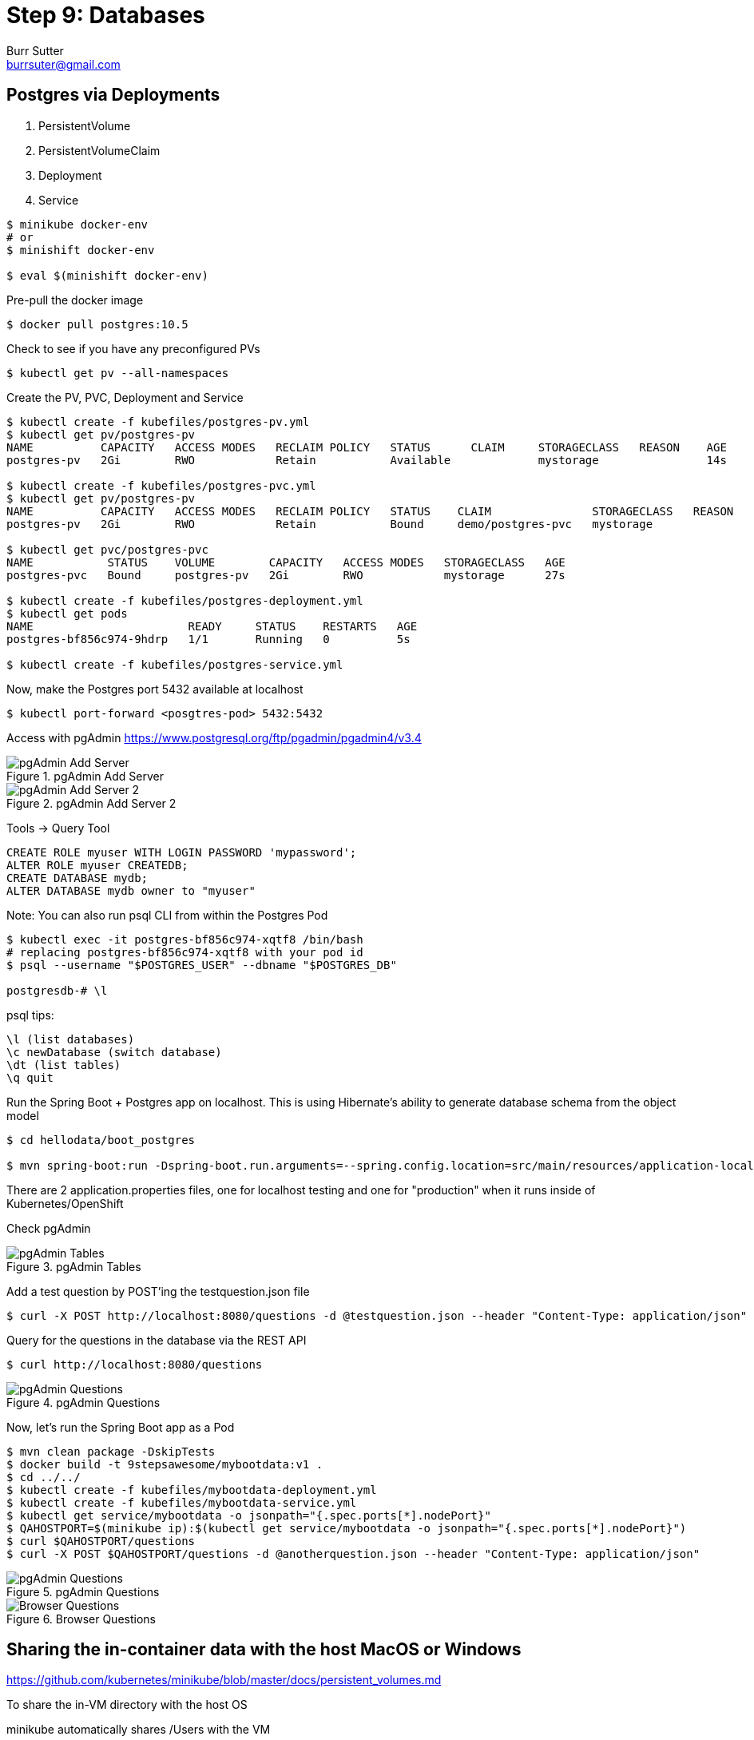 = Step 9: Databases
Burr Sutter <burrsuter@gmail.com>

ifndef::codedir[:codedir: code]
ifndef::imagesdir[:imagesdir: images]

== Postgres via Deployments

1. PersistentVolume
2. PersistentVolumeClaim
3. Deployment
4. Service

[source,bash]
----
$ minikube docker-env
# or
$ minishift docker-env

$ eval $(minishift docker-env)
----

Pre-pull the docker image

[source,bash]
----
$ docker pull postgres:10.5
----

Check to see if you have any preconfigured PVs

[source,bash]
----
$ kubectl get pv --all-namespaces
----

Create the PV, PVC, Deployment and Service

[source,bash]
----
$ kubectl create -f kubefiles/postgres-pv.yml
$ kubectl get pv/postgres-pv
NAME          CAPACITY   ACCESS MODES   RECLAIM POLICY   STATUS      CLAIM     STORAGECLASS   REASON    AGE
postgres-pv   2Gi        RWO            Retain           Available             mystorage                14s

$ kubectl create -f kubefiles/postgres-pvc.yml
$ kubectl get pv/postgres-pv
NAME          CAPACITY   ACCESS MODES   RECLAIM POLICY   STATUS    CLAIM               STORAGECLASS   REASON    AGE
postgres-pv   2Gi        RWO            Retain           Bound     demo/postgres-pvc   mystorage                49s

$ kubectl get pvc/postgres-pvc
NAME           STATUS    VOLUME        CAPACITY   ACCESS MODES   STORAGECLASS   AGE
postgres-pvc   Bound     postgres-pv   2Gi        RWO            mystorage      27s

$ kubectl create -f kubefiles/postgres-deployment.yml
$ kubectl get pods
NAME                       READY     STATUS    RESTARTS   AGE
postgres-bf856c974-9hdrp   1/1       Running   0          5s

$ kubectl create -f kubefiles/postgres-service.yml
----

Now, make the Postgres port 5432 available at localhost

[source,bash]
----
$ kubectl port-forward <posgtres-pod> 5432:5432
----

Access with pgAdmin https://www.postgresql.org/ftp/pgadmin/pgadmin4/v3.4

.pgAdmin Add Server
image::pgadmin_add_server.png[pgAdmin Add Server]

.pgAdmin Add Server 2
image::pgadmin_add_server2.png[pgAdmin Add Server 2]

Tools -> Query Tool

[source,sql]
----
CREATE ROLE myuser WITH LOGIN PASSWORD 'mypassword';
ALTER ROLE myuser CREATEDB;
CREATE DATABASE mydb;
ALTER DATABASE mydb owner to "myuser"
----

Note: You can also run psql CLI from within the Postgres Pod
----
$ kubectl exec -it postgres-bf856c974-xqtf8 /bin/bash
# replacing postgres-bf856c974-xqtf8 with your pod id
$ psql --username "$POSTGRES_USER" --dbname "$POSTGRES_DB"

postgresdb-# \l
----

psql tips:

----
\l (list databases)
\c newDatabase (switch database) 
\dt (list tables)
\q quit
----


Run the Spring Boot + Postgres app on localhost.  This is using Hibernate's ability to generate database schema from the object model

[source,bash]
----
$ cd hellodata/boot_postgres

$ mvn spring-boot:run -Dspring-boot.run.arguments=--spring.config.location=src/main/resources/application-local.properties
----

There are 2 application.properties files, one for localhost testing and one for "production" when it runs inside of Kubernetes/OpenShift

Check pgAdmin

.pgAdmin Tables
image::pgadmin_schema_creation.png[pgAdmin Tables]


Add a test question by POST'ing the testquestion.json file

[source,bash]
----
$ curl -X POST http://localhost:8080/questions -d @testquestion.json --header "Content-Type: application/json"
----

Query for the questions in the database via the REST API

[source,bash]
----
$ curl http://localhost:8080/questions
----

.pgAdmin Questions
image::pgadmin_query_questions1.png[pgAdmin Questions]


Now, let's run the Spring Boot app as a Pod

[source,bash]
----
$ mvn clean package -DskipTests
$ docker build -t 9stepsawesome/mybootdata:v1 .
$ cd ../../
$ kubectl create -f kubefiles/mybootdata-deployment.yml
$ kubectl create -f kubefiles/mybootdata-service.yml
$ kubectl get service/mybootdata -o jsonpath="{.spec.ports[*].nodePort}"
$ QAHOSTPORT=$(minikube ip):$(kubectl get service/mybootdata -o jsonpath="{.spec.ports[*].nodePort}")
$ curl $QAHOSTPORT/questions
$ curl -X POST $QAHOSTPORT/questions -d @anotherquestion.json --header "Content-Type: application/json"
----

.pgAdmin Questions
image::pgadmin_query_questions.png[pgAdmin Questions]

.Browser Questions
image::chrome_rest_api.png[Browser Questions]



== Sharing the in-container data with the host MacOS or Windows

https://github.com/kubernetes/minikube/blob/master/docs/persistent_volumes.md


To share the in-VM directory with the host OS

minikube automatically shares /Users with the VM

----
minikube ssh
cd /Users
----

minishift does not automatically share a folder with the VM, so for equivalent functionality

----
minishift hostfolder add -t sshfs --source /Users --target /Users Users
----

Note: The Postgres image will not start by default on /Users/ due to permissions problems

== Postgres via Operator
(under development)

https://crunchydata.github.io/postgres-operator/stable/installation/manual-installation/

https://github.com/CrunchyData/postgres-operator

